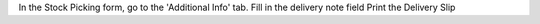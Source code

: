In the Stock Picking form, go to the 'Additional Info' tab.
Fill in the delivery note field
Print the Delivery Slip
